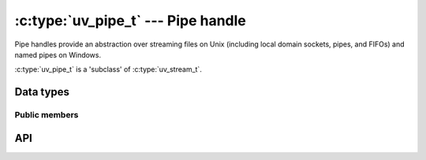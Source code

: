 
.. _pipe:

:c:type:`uv_pipe_t` --- Pipe handle
===================================

Pipe handles provide an abstraction over streaming files on Unix (including
local domain sockets, pipes, and FIFOs) and named pipes on Windows.

:c:type:`uv_pipe_t` is a 'subclass' of :c:type:`uv_stream_t`.


Data types
----------

.. c:type:: uv_pipe_t

    Pipe handle type.


Public members
^^^^^^^^^^^^^^

.. c:member:: int uv_pipe_t.ipc

    Whether this pipe is suitable for handle passing between processes.
    Only a connected pipe that will be passing the handles should have this flag
    set, not the listening pipe that uv_accept is called on.

.. seealso:: The :c:type:`uv_stream_t` members also apply.


API
---

.. c:function:: int uv_pipe_init(uv_loop_t* loop, uv_pipe_t* handle, int ipc)

    Initialize a pipe handle. The `ipc` argument is a boolean to indicate if
    this pipe will be used for handle passing between processes (which may
    change the bytes on the wire). Only a connected pipe that will be
    passing the handles should have this flag set, not the listening pipe
    that uv_accept is called on.

.. c:function:: int uv_pipe_open(uv_pipe_t* handle, uv_file file)

    Open an existing file descriptor or HANDLE as a pipe.

    .. versionchanged:: 1.2.1 the file descriptor is set to non-blocking mode.

    .. note::
        The passed file descriptor or HANDLE is not checked for its type, but
        it's required that it represents a valid pipe.

.. c:function:: int uv_pipe_bind(uv_pipe_t* handle, const char* name)

    Bind the pipe to a file path (Unix) or a name (Windows).

    .. note::
        Paths on Unix get truncated to ``sizeof(sockaddr_un.sun_path)`` bytes, typically between
        92 and 108 bytes.

.. c:function:: void uv_pipe_connect(uv_connect_t* req, uv_pipe_t* handle, const char* name, uv_connect_cb cb)

    Connect to the Unix domain socket or the named pipe.

    .. note::
        Paths on Unix get truncated to ``sizeof(sockaddr_un.sun_path)`` bytes, typically between
        92 and 108 bytes.

.. c:function:: int uv_pipe_getsockname(const uv_pipe_t* handle, char* buffer, size_t* size)

    Get the name of the Unix domain socket or the named pipe.

    A preallocated buffer must be provided. The size parameter holds the length
    of the buffer and it's set to the number of bytes written to the buffer on
    output. If the buffer is not big enough ``UV_ENOBUFS`` will be returned and
    len will contain the required size.

    .. versionchanged:: 1.3.0 the returned length no longer includes the terminating null byte,
                        and the buffer is not null terminated.

.. c:function:: int uv_pipe_getpeername(const uv_pipe_t* handle, char* buffer, size_t* size)

    Get the name of the Unix domain socket or the named pipe to which the handle
    is connected.

    A preallocated buffer must be provided. The size parameter holds the length
    of the buffer and it's set to the number of bytes written to the buffer on
    output. If the buffer is not big enough ``UV_ENOBUFS`` will be returned and
    len will contain the required size.

    .. versionadded:: 1.3.0

.. c:function:: void uv_pipe_pending_instances(uv_pipe_t* handle, int count)

    Set the number of pending pipe instance handles when the pipe server is
    waiting for connections.

    .. note::
        This setting applies to Windows only.

.. c:function:: int uv_pipe_pending_count(uv_pipe_t* handle)
.. c:function:: uv_handle_type uv_pipe_pending_type(uv_pipe_t* handle)

    Used to receive handles over IPC pipes.

    First - call :c:func:`uv_pipe_pending_count`, if it's > 0 then initialize
    a handle of the given `type`, returned by :c:func:`uv_pipe_pending_type`
    and call ``uv_accept(pipe, handle)``.

.. seealso:: The :c:type:`uv_stream_t` API functions also apply.

.. c:function:: int uv_pipe_chmod(uv_pipe_t* handle, int flags)

    Alters pipe permissions, allowing it to be accessed from processes run by
    different users. Makes the pipe writable or readable by all users. Mode can
    be ``UV_WRITABLE``, ``UV_READABLE`` or ``UV_WRITABLE | UV_READABLE``. This
    function is blocking.

    .. versionadded:: 1.16.0

.. c:function:: int uv_pipe(uv_file fds[2], int read_flags, int write_flags)

    Create a pair of connected pipe handles.
    Data may be written to `fds[1]` and read from `fds[0]`.
    The resulting handles can be passed to `uv_pipe_open`, used with `uv_spawn`,
    or for any other purpose.

    Valid values for `flags` are:

      - UV_NONBLOCK_PIPE: Opens the specified socket handle for `OVERLAPPED`
        or `FIONBIO`/`O_NONBLOCK` I/O usage.
        This is recommended for handles that will be used by libuv,
        and not usually recommended otherwise.

    Equivalent to :man:`pipe(2)` with the `O_CLOEXEC` flag set.

    .. versionadded:: 1.41.0
